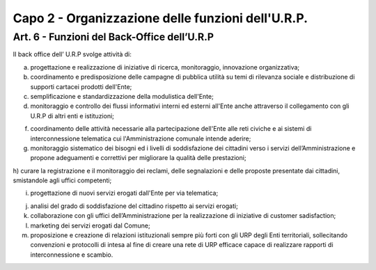 =========================================================
Capo 2 - Organizzazione delle funzioni dell'U.R.P.
=========================================================

Art. 6 -  Funzioni del Back-Office dell’U.R.P
-----------------------------------------------
II back office dell’ U.R.P svolge attività di:

a) progettazione e realizzazione di iniziative di ricerca, monitoraggio, innovazione organizzativa;

b) coordinamento e predisposizione delle campagne di pubblica utilità su temi di rilevanza sociale e distribuzione di supporti cartacei prodotti dell'Ente;

c) semplificazione e standardizzazione della modulistica dell'Ente;

d) monitoraggio e controllo dei flussi informativi interni ed esterni all'Ente anche attraverso il collegamento con gli U.R.P di altri enti e istituzioni;

f)  coordinamento  delle  attività necessarie alla partecipazione dell'Ente alle reti civiche e ai sistemi di interconnessione telematica cui l'Amministrazione comunale intende aderire;

g) monitoraggio sistematico dei bisogni ed i livelli di soddisfazione dei cittadini verso i servizi dell’Amministrazione e propone adeguamenti e correttivi per migliorare la qualità delle prestazioni;

h) curare la registrazione e il monitoraggio dei reclami, delle segnalazioni e delle proposte presentate dai cittadini, smistandole
agli uffici competenti;

i)  progettazione di nuovi servizi erogati dall'Ente per via telematica;

j)  analisi del grado di soddisfazione del cittadino rispetto ai servizi erogati;

k) collaborazione con gli uffici dell’Amministrazione per la realizzazione di iniziative di customer sadisfaction;

l) marketing  dei  servizi erogati dal Comune;

m) proposizione e creazione di relazioni istituzionali sempre più forti con gli URP degli Enti territoriali, sollecitando convenzioni e protocolli di intesa al fine di creare una rete di URP efficace capace di realizzare rapporti di interconnessione e scambio.

